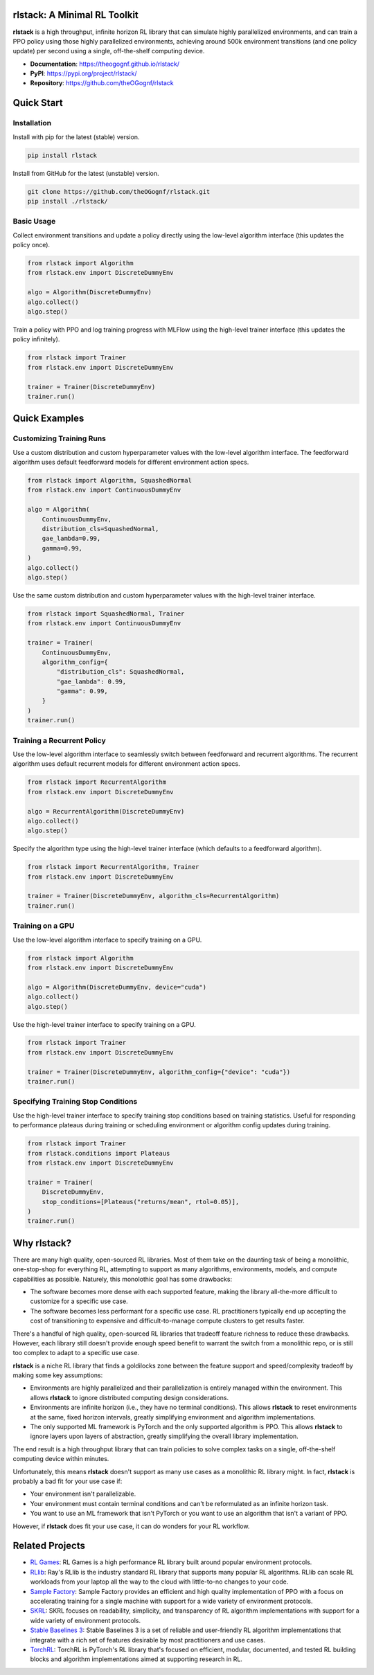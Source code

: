 rlstack: A Minimal RL Toolkit
=============================

**rlstack** is a high throughput, infinite horizon RL library that can
simulate highly parallelized environments, and can train a PPO policy using
those highly parallelized environments, achieving around 500k environment
transitions (and one policy update) per second using a single, off-the-shelf
computing device.

* **Documentation**: https://theogognf.github.io/rlstack/
* **PyPI**: https://pypi.org/project/rlstack/
* **Repository**: https://github.com/theOGognf/rlstack

Quick Start
===========

Installation
------------

Install with pip for the latest (stable) version.

.. code:: console

    pip install rlstack

Install from GitHub for the latest (unstable) version.

.. code:: console

    git clone https://github.com/theOGognf/rlstack.git
    pip install ./rlstack/

Basic Usage
-----------

Collect environment transitions and update a policy directly using the
low-level algorithm interface (this updates the policy once).

.. code:: python

    from rlstack import Algorithm
    from rlstack.env import DiscreteDummyEnv

    algo = Algorithm(DiscreteDummyEnv)
    algo.collect()
    algo.step()

Train a policy with PPO and log training progress with MLFlow using the
high-level trainer interface (this updates the policy infinitely).

.. code:: python

    from rlstack import Trainer
    from rlstack.env import DiscreteDummyEnv

    trainer = Trainer(DiscreteDummyEnv)
    trainer.run()

Quick Examples
==============

Customizing Training Runs
-------------------------

Use a custom distribution and custom hyperparameter values with the low-level
algorithm interface. The feedforward algorithm uses default feedforward models
for different environment action specs.

.. code:: python

    from rlstack import Algorithm, SquashedNormal
    from rlstack.env import ContinuousDummyEnv

    algo = Algorithm(
        ContinuousDummyEnv,
        distribution_cls=SquashedNormal,
        gae_lambda=0.99,
        gamma=0.99,
    )
    algo.collect()
    algo.step()

Use the same custom distribution and custom hyperparameter values with the
high-level trainer interface.

.. code:: python

    from rlstack import SquashedNormal, Trainer
    from rlstack.env import ContinuousDummyEnv

    trainer = Trainer(
        ContinuousDummyEnv,
        algorithm_config={
            "distribution_cls": SquashedNormal,
            "gae_lambda": 0.99,
            "gamma": 0.99,
        }
    )
    trainer.run()

Training a Recurrent Policy
---------------------------

Use the low-level algorithm interface to seamlessly switch between feedforward
and recurrent algorithms. The recurrent algorithm uses default recurrent models
for different environment action specs.

.. code:: python

    from rlstack import RecurrentAlgorithm
    from rlstack.env import DiscreteDummyEnv

    algo = RecurrentAlgorithm(DiscreteDummyEnv)
    algo.collect()
    algo.step()

Specify the algorithm type using the high-level trainer interface (which
defaults to a feedforward algorithm).

.. code:: python

    from rlstack import RecurrentAlgorithm, Trainer
    from rlstack.env import DiscreteDummyEnv

    trainer = Trainer(DiscreteDummyEnv, algorithm_cls=RecurrentAlgorithm)
    trainer.run()

Training on a GPU
-----------------

Use the low-level algorithm interface to specify training on a GPU.

.. code:: python

    from rlstack import Algorithm
    from rlstack.env import DiscreteDummyEnv

    algo = Algorithm(DiscreteDummyEnv, device="cuda")
    algo.collect()
    algo.step()

Use the high-level trainer interface to specify training on a GPU.

.. code:: python

    from rlstack import Trainer
    from rlstack.env import DiscreteDummyEnv

    trainer = Trainer(DiscreteDummyEnv, algorithm_config={"device": "cuda"})
    trainer.run()

Specifying Training Stop Conditions
-----------------------------------

Use the high-level trainer interface to specify training stop conditions based
on training statistics. Useful for responding to performance plateaus during
training or scheduling environment or algorithm config updates during training.

.. code:: python

    from rlstack import Trainer
    from rlstack.conditions import Plateaus
    from rlstack.env import DiscreteDummyEnv

    trainer = Trainer(
        DiscreteDummyEnv,
        stop_conditions=[Plateaus("returns/mean", rtol=0.05)],
    )
    trainer.run()

Why rlstack?
============

There are many high quality, open-sourced RL libraries. Most of them take on the
daunting task of being a monolithic, one-stop-shop for everything RL, attempting to
support as many algorithms, environments, models, and compute capabilities as possible.
Naturely, this monolothic goal has some drawbacks:

* The software becomes more dense with each supported feature, making the library
  all-the-more difficult to customize for a specific use case.
* The software becomes less performant for a specific use case. RL practitioners
  typically end up accepting the cost of transitioning to expensive and
  difficult-to-manage compute clusters to get results faster.

There's a handful of high quality, open-sourced RL libraries that tradeoff feature
richness to reduce these drawbacks. However, each library still doesn't provide
enough speed benefit to warrant the switch from a monolithic repo, or is still
too complex to adapt to a specific use case.

**rlstack** is a niche RL library that finds a goldilocks zone between the
feature support and speed/complexity tradeoff by making some key assumptions:

* Environments are highly parallelized and their parallelization is entirely
  managed within the environment. This allows **rlstack** to ignore distributed
  computing design considerations.
* Environments are infinite horizon (i.e., they have no terminal conditions).
  This allows **rlstack** to reset environments at the same, fixed horizon
  intervals, greatly simplifying environment and algorithm implementations.
* The only supported ML framework is PyTorch and the only supported algorithm
  is PPO. This allows **rlstack** to ignore layers upon layers of abstraction,
  greatly simplifying the overall library implementation.

The end result is a high throughput library that can train policies to solve
complex tasks on a single, off-the-shelf computing device within minutes.

Unfortunately, this means **rlstack** doesn't support as many use cases as
a monolithic RL library might. In fact, **rlstack** is probably a bad fit for
your use case if:

* Your environment isn't parallelizable.
* Your environment must contain terminal conditions and can't be reformulated
  as an infinite horizon task.
* You want to use an ML framework that isn't PyTorch or you want to use an
  algorithm that isn't a variant of PPO.

However, if **rlstack** does fit your use case, it can do wonders for your
RL workflow.

Related Projects
================

* `RL Games`_: RL Games is a high performance RL library built around popular
  environment protocols.
* `RLlib`_: Ray's RLlib is the industry standard RL library that supports many
  popular RL algorithms. RLlib can scale RL workloads from your laptop all the
  way to the cloud with little-to-no changes to your code.
* `Sample Factory`_: Sample Factory provides an efficient and high quality
  implementation of PPO with a focus on accelerating training for a single machine
  with support for a wide variety of environment protocols.
* `SKRL`_: SKRL focuses on readability, simplicity, and transparency of RL algorithm
  implementations with support for a wide variety of environment protocols.
* `Stable Baselines 3`_: Stable Baselines 3 is a set of reliable and user-friendly
  RL algorithm implementations that integrate with a rich set of features desirable
  by most practitioners and use cases.
* `TorchRL`_: TorchRL is PyTorch's RL library that's focused on efficient, modular,
  documented, and tested RL building blocks and algorithm implementations aimed
  at supporting research in RL.

.. _`RL Games`: https://github.com/Denys88/rl_games
.. _`RLlib`: https://docs.ray.io/en/latest/rllib/index.html
.. _`Sample Factory`: https://github.com/alex-petrenko/sample-factory
.. _`SKRL`: https://github.com/Toni-SM/skrl
.. _`Stable Baselines 3`: https://github.com/DLR-RM/stable-baselines3
.. _`TorchRL`: https://github.com/pytorch/rl
